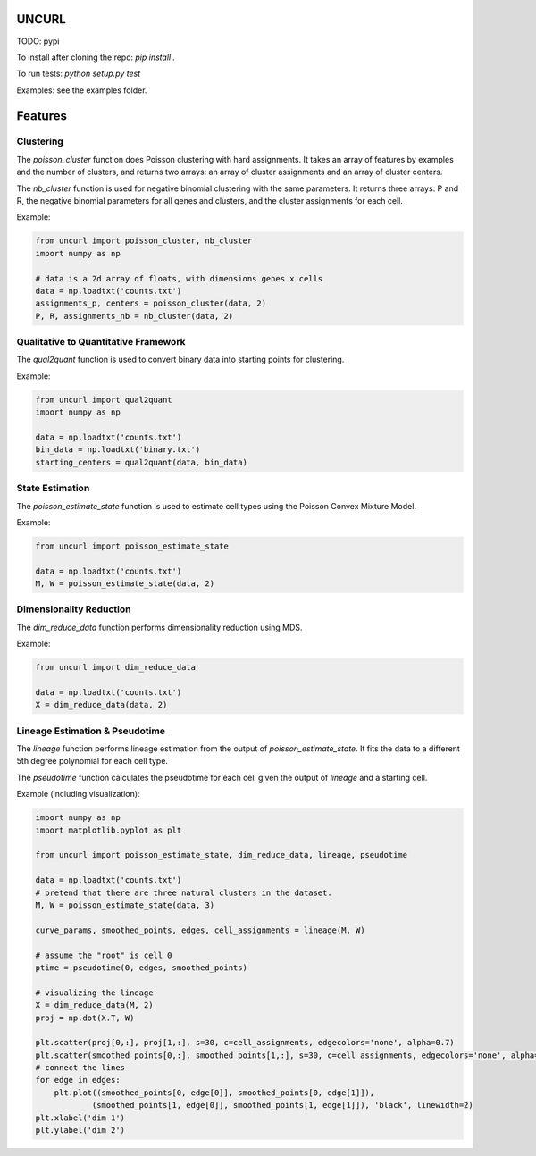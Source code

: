 UNCURL
======

TODO: pypi

To install after cloning the repo: `pip install .`

To run tests: `python setup.py test`

Examples: see the examples folder.

Features
========

Clustering
----------

The `poisson_cluster` function does Poisson clustering with hard assignments. It takes an array of features by examples and the number of clusters, and returns two arrays: an array of cluster assignments and an array of cluster centers.

The `nb_cluster` function is used for negative binomial clustering with the same parameters. It returns three arrays: P and R, the negative binomial parameters for all genes and clusters, and the cluster assignments for each cell.

Example:

.. code-block:: python

  from uncurl import poisson_cluster, nb_cluster
  import numpy as np

  # data is a 2d array of floats, with dimensions genes x cells
  data = np.loadtxt('counts.txt')
  assignments_p, centers = poisson_cluster(data, 2)
  P, R, assignments_nb = nb_cluster(data, 2)


Qualitative to Quantitative Framework
-------------------------------------

The `qual2quant` function is used to convert binary data into starting points for clustering.

Example:

.. code-block:: python

    from uncurl import qual2quant
    import numpy as np

    data = np.loadtxt('counts.txt')
    bin_data = np.loadtxt('binary.txt')
    starting_centers = qual2quant(data, bin_data)

State Estimation
----------------

The `poisson_estimate_state` function is used to estimate cell types using the Poisson Convex Mixture Model.

Example:

.. code-block:: python

    from uncurl import poisson_estimate_state

    data = np.loadtxt('counts.txt')
    M, W = poisson_estimate_state(data, 2)

Dimensionality Reduction
------------------------

The `dim_reduce_data` function performs dimensionality reduction using MDS.

Example:

.. code-block:: python

    from uncurl import dim_reduce_data

    data = np.loadtxt('counts.txt')
    X = dim_reduce_data(data, 2)

Lineage Estimation & Pseudotime
-------------------------------

The `lineage` function performs lineage estimation from the output of `poisson_estimate_state`. It fits the data to a different 5th degree polynomial for each cell type.

The `pseudotime` function calculates the pseudotime for each cell given the output of `lineage` and a starting cell.

Example (including visualization):

.. code-block:: python

    import numpy as np
    import matplotlib.pyplot as plt

    from uncurl import poisson_estimate_state, dim_reduce_data, lineage, pseudotime

    data = np.loadtxt('counts.txt')
    # pretend that there are three natural clusters in the dataset.
    M, W = poisson_estimate_state(data, 3)

    curve_params, smoothed_points, edges, cell_assignments = lineage(M, W)

    # assume the "root" is cell 0
    ptime = pseudotime(0, edges, smoothed_points)

    # visualizing the lineage
    X = dim_reduce_data(M, 2)
    proj = np.dot(X.T, W)

    plt.scatter(proj[0,:], proj[1,:], s=30, c=cell_assignments, edgecolors='none', alpha=0.7)
    plt.scatter(smoothed_points[0,:], smoothed_points[1,:], s=30, c=cell_assignments, edgecolors='none', alpha=0.7)
    # connect the lines
    for edge in edges:
        plt.plot((smoothed_points[0, edge[0]], smoothed_points[0, edge[1]]),
                (smoothed_points[1, edge[0]], smoothed_points[1, edge[1]]), 'black', linewidth=2)
    plt.xlabel('dim 1')
    plt.ylabel('dim 2')

